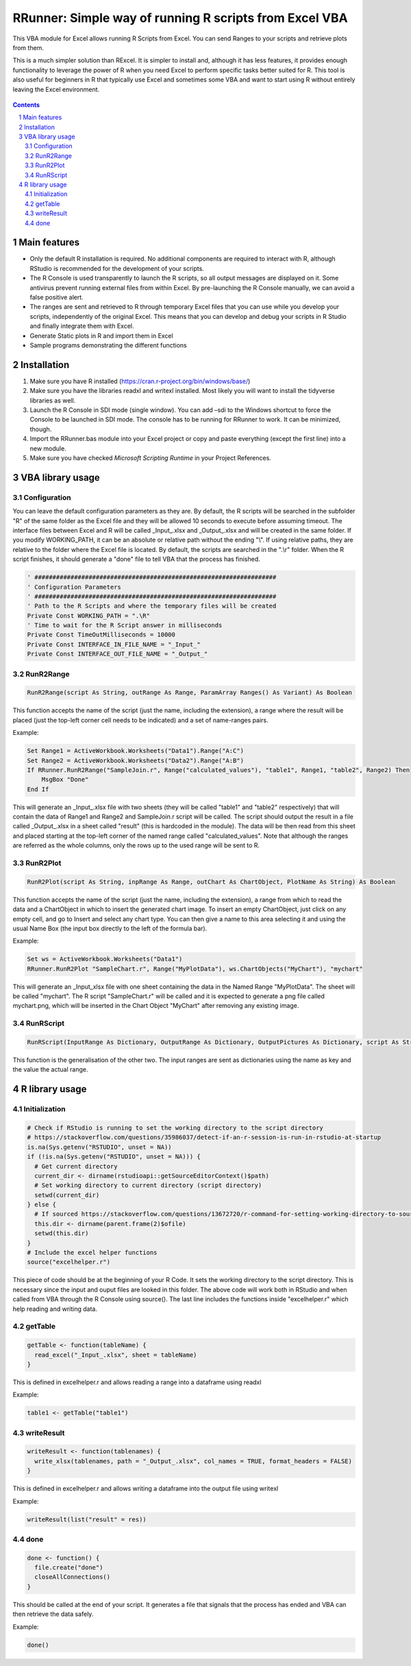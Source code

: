 RRunner: Simple way of running R scripts from Excel VBA
#######################################################

This VBA module for Excel allows running R Scripts from Excel. You can send Ranges to your scripts and retrieve plots from them.

This is a much simpler solution than RExcel. It is simpler to install and, although it has less features, it provides enough functionality to leverage the power of R when you need Excel to perform specific tasks better suited for R. This tool is also useful for beginners in R that typically use Excel and sometimes some VBA and want to start using R without entirely leaving the Excel environment.


   .. image:: ./images/RRunner.png
      :width: 100%
      :align: center
      
.. contents::

.. section-numbering::


Main features
=============

* Only the default R installation is required. No additional components are required to interact with R, although RStudio is recommended for the development of your scripts.
* The R Console is used transparently to launch the R scripts, so all output messages are displayed on it. Some antivirus prevent running external files from within Excel. By pre-launching the R Console manually, we can avoid a false positive alert.
* The ranges are sent and retrieved to R through temporary Excel files that you can use while you develop your scripts, independently of the original Excel. This means that you can develop and debug your scripts in R Studio and finally integrate them with Excel. 
* Generate Static plots in R and import them in Excel 
* Sample programs demonstrating the different functions


Installation
============

1. Make sure you have R installed (https://cran.r-project.org/bin/windows/base/)
2. Make sure you have the libraries readxl and writexl installed. Most likely you will want to install the tidyverse libraries as well. 
3. Launch the R Console in SDI mode (single window). You can add –sdi to the Windows shortcut to force the Console to be launched in SDI mode. The console has to be running for RRunner to work. It can be minimized, though.
4. Import the RRunner.bas module into your Excel project or copy and paste everything (except the first line) into a new module.
5. Make sure you have checked *Microsoft Scripting Runtime* in your Project References.


VBA library usage
=================


Configuration
+++++++++++++++++++++++
You can leave the default configuration parameters as they are. By default, the R scripts will be searched in the subfolder "R" of the same folder as the Excel file and they will be allowed 10 seconds to execute before assuming timeout. The interface files between Excel and R will be called _Input_.xlsx and _Output_.xlsx and will be created in the same folder.
If you modify WORKING_PATH, it can be an absolute or relative path without the ending "\\". If using relative paths, they are relative to the folder where the Excel file is located. By default, the scripts are searched in the ".\\r" folder. When the R script finishes, it should generate a "done" file to tell VBA that the process has finished.


.. code-block:: VB

   ' ###################################################################
   ' Configuration Parameters
   ' ###################################################################
   ' Path to the R Scripts and where the temporary files will be created
   Private Const WORKING_PATH = ".\R"
   ' Time to wait for the R Script answer in milliseconds
   Private Const TimeOutMilliseconds = 10000
   Private Const INTERFACE_IN_FILE_NAME = "_Input_"
   Private Const INTERFACE_OUT_FILE_NAME = "_Output_"
   
.. image:: ./images/rrunner_diagram.png
   :width: 100%
   :align: center

RunR2Range
+++++++++++++++++++++++

.. code-block:: VB
   
   RunR2Range(script As String, outRange As Range, ParamArray Ranges() As Variant) As Boolean

This function accepts the name of the script (just the name, including the extension), a range where the result will be placed (just the top-left corner cell needs to be indicated) and a set of name-ranges pairs.

Example:

.. code-block:: VB

   Set Range1 = ActiveWorkbook.Worksheets("Data1").Range("A:C")
   Set Range2 = ActiveWorkbook.Worksheets("Data2").Range("A:B")
   If RRunner.RunR2Range("SampleJoin.r", Range("calculated_values"), "table1", Range1, "table2", Range2) Then
       MsgBox "Done"
   End If
 
This will generate an _Input_.xlsx file with two sheets (they will be called "table1" and "table2" respectively) that will contain the data of Range1 and Range2 and SampleJoin.r script will be called. The script should output the result in a file called _Output_.xlsx in a sheet called "result" (this is hardcoded in the module). The data will be then read from this sheet and placed starting at the top-left corner of the named range called "calculated_values".
Note that although the ranges are referred as the whole columns, only the rows up to the used range will be sent to R. 


RunR2Plot
+++++++++++++++++++++++

.. code-block:: VB
   
   RunR2Plot(script As String, inpRange As Range, outChart As ChartObject, PlotName As String) As Boolean

This function accepts the name of the script (just the name, including the extension), a range from which to read the data and a ChartObject in which to insert the generated chart image. To insert an empty ChartObject, just click on any empty cell, and go to Insert and select any chart type. You can then give a name to this area selecting it and using the usual Name Box (the input box directly to the left of the formula bar).

Example:

.. code-block:: VB

   Set ws = ActiveWorkbook.Worksheets("Data1")
   RRunner.RunR2Plot "SampleChart.r", Range("MyPlotData"), ws.ChartObjects("MyChart"), "mychart"

This will generate an _Input_xlsx file with one sheet containing the data in the Named Range "MyPlotData". The sheet will be called "mychart". The R script "SampleChart.r" will be called and it is expected to generate a png file called mychart.png, which will be inserted in the Chart Object "MyChart" after removing any existing image.

RunRScript
+++++++++++++++++++++++++++++

.. code-block:: VB
   
   RunRScript(InputRange As Dictionary, OutputRange As Dictionary, OutputPictures As Dictionary, script As String) As Boolean

This function is the generalisation of the other two. The input ranges are sent as dictionaries using the name as key and the value the actual range.


R library usage
=================

Initialization
+++++++++++++++++++++++++++++

.. code-block:: R

   # Check if RStudio is running to set the working directory to the script directory
   # https://stackoverflow.com/questions/35986037/detect-if-an-r-session-is-run-in-rstudio-at-startup
   is.na(Sys.getenv("RSTUDIO", unset = NA))
   if (!is.na(Sys.getenv("RSTUDIO", unset = NA))) {
     # Get current directory
     current_dir <- dirname(rstudioapi::getSourceEditorContext()$path)
     # Set working directory to current directory (script directory)
     setwd(current_dir)
   } else {
     # If sourced https://stackoverflow.com/questions/13672720/r-command-for-setting-working-directory-to-source-file-location-in-rstudio
     this.dir <- dirname(parent.frame(2)$ofile)
     setwd(this.dir)
   }
   # Include the excel helper functions
   source("excelhelper.r")

This piece of code should be at the beginning of your R Code. It sets the working directory to the script directory. This is necessary since the input and ouput files are looked in this folder. The above code will work both in RStudio and when called from VBA through the R Console using source().
The last line includes the functions inside "excelhelper.r" which help reading and writing data.



getTable
+++++++++++++++++++++++++++++

.. code-block:: R

   getTable <- function(tableName) {
     read_excel("_Input_.xlsx", sheet = tableName)
   }

This is defined in excelhelper.r and allows reading a range into a dataframe using readxl

Example:

.. code-block:: R

   table1 <- getTable("table1")


writeResult 
+++++++++++++++++++++++++++++

.. code-block:: R

   writeResult <- function(tablenames) {
     write_xlsx(tablenames, path = "_Output_.xlsx", col_names = TRUE, format_headers = FALSE)
   }

This is defined in excelhelper.r and allows writing a dataframe into the output file using writexl

Example:

.. code-block:: R

   writeResult(list("result" = res))


done
+++++++++++++++++++++++++++++

.. code-block:: R

   done <- function() {
     file.create("done")
     closeAllConnections()
   }
     
   
This should be called at the end of your script. It generates a file that signals that the process has ended and VBA can then retrieve the data safely.

Example:

.. code-block:: R

   done()